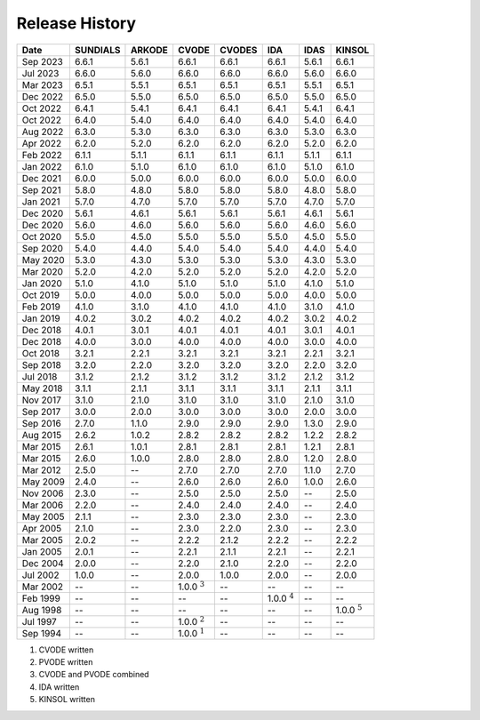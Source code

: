 ..
   Programmer(s): David J. Gardner @ LLNL
   ----------------------------------------------------------------
   SUNDIALS Copyright Start
   Copyright (c) 2002-2023, Lawrence Livermore National Security
   and Southern Methodist University.
   All rights reserved.

   See the top-level LICENSE and NOTICE files for details.

   SPDX-License-Identifier: BSD-3-Clause
   SUNDIALS Copyright End
   ----------------------------------------------------------------

.. _History:

###############
Release History
###############

+----------+-------------------+-------------------+-------------------+-------------------+-------------------+-------------------+-------------------+
| Date     | SUNDIALS          | ARKODE            | CVODE             | CVODES            | IDA               | IDAS              | KINSOL            |
+==========+===================+===================+===================+===================+===================+===================+===================+
| Sep 2023 | 6.6.1             | 5.6.1             | 6.6.1             | 6.6.1             | 6.6.1             | 5.6.1             | 6.6.1             |
+----------+-------------------+-------------------+-------------------+-------------------+-------------------+-------------------+-------------------+
| Jul 2023 | 6.6.0             | 5.6.0             | 6.6.0             | 6.6.0             | 6.6.0             | 5.6.0             | 6.6.0             |
+----------+-------------------+-------------------+-------------------+-------------------+-------------------+-------------------+-------------------+
| Mar 2023 | 6.5.1             | 5.5.1             | 6.5.1             | 6.5.1             | 6.5.1             | 5.5.1             | 6.5.1             |
+----------+-------------------+-------------------+-------------------+-------------------+-------------------+-------------------+-------------------+
| Dec 2022 | 6.5.0             | 5.5.0             | 6.5.0             | 6.5.0             | 6.5.0             | 5.5.0             | 6.5.0             |
+----------+-------------------+-------------------+-------------------+-------------------+-------------------+-------------------+-------------------+
| Oct 2022 | 6.4.1             | 5.4.1             | 6.4.1             | 6.4.1             | 6.4.1             | 5.4.1             | 6.4.1             |
+----------+-------------------+-------------------+-------------------+-------------------+-------------------+-------------------+-------------------+
| Oct 2022 | 6.4.0             | 5.4.0             | 6.4.0             | 6.4.0             | 6.4.0             | 5.4.0             | 6.4.0             |
+----------+-------------------+-------------------+-------------------+-------------------+-------------------+-------------------+-------------------+
| Aug 2022 | 6.3.0             | 5.3.0             | 6.3.0             | 6.3.0             | 6.3.0             | 5.3.0             | 6.3.0             |
+----------+-------------------+-------------------+-------------------+-------------------+-------------------+-------------------+-------------------+
| Apr 2022 | 6.2.0             | 5.2.0             | 6.2.0             | 6.2.0             | 6.2.0             | 5.2.0             | 6.2.0             |
+----------+-------------------+-------------------+-------------------+-------------------+-------------------+-------------------+-------------------+
| Feb 2022 | 6.1.1             | 5.1.1             | 6.1.1             | 6.1.1             | 6.1.1             | 5.1.1             | 6.1.1             |
+----------+-------------------+-------------------+-------------------+-------------------+-------------------+-------------------+-------------------+
| Jan 2022 | 6.1.0             | 5.1.0             | 6.1.0             | 6.1.0             | 6.1.0             | 5.1.0             | 6.1.0             |
+----------+-------------------+-------------------+-------------------+-------------------+-------------------+-------------------+-------------------+
| Dec 2021 | 6.0.0             | 5.0.0             | 6.0.0             | 6.0.0             | 6.0.0             | 5.0.0             | 6.0.0             |
+----------+-------------------+-------------------+-------------------+-------------------+-------------------+-------------------+-------------------+
| Sep 2021 | 5.8.0             | 4.8.0             | 5.8.0             | 5.8.0             | 5.8.0             | 4.8.0             | 5.8.0             |
+----------+-------------------+-------------------+-------------------+-------------------+-------------------+-------------------+-------------------+
| Jan 2021 | 5.7.0             | 4.7.0             | 5.7.0             | 5.7.0             | 5.7.0             | 4.7.0             | 5.7.0             |
+----------+-------------------+-------------------+-------------------+-------------------+-------------------+-------------------+-------------------+
| Dec 2020 | 5.6.1             | 4.6.1             | 5.6.1             | 5.6.1             | 5.6.1             | 4.6.1             | 5.6.1             |
+----------+-------------------+-------------------+-------------------+-------------------+-------------------+-------------------+-------------------+
| Dec 2020 | 5.6.0             | 4.6.0             | 5.6.0             | 5.6.0             | 5.6.0             | 4.6.0             | 5.6.0             |
+----------+-------------------+-------------------+-------------------+-------------------+-------------------+-------------------+-------------------+
| Oct 2020 | 5.5.0             | 4.5.0             | 5.5.0             | 5.5.0             | 5.5.0             | 4.5.0             | 5.5.0             |
+----------+-------------------+-------------------+-------------------+-------------------+-------------------+-------------------+-------------------+
| Sep 2020 | 5.4.0             | 4.4.0             | 5.4.0             | 5.4.0             | 5.4.0             | 4.4.0             | 5.4.0             |
+----------+-------------------+-------------------+-------------------+-------------------+-------------------+-------------------+-------------------+
| May 2020 | 5.3.0             | 4.3.0             | 5.3.0             | 5.3.0             | 5.3.0             | 4.3.0             | 5.3.0             |
+----------+-------------------+-------------------+-------------------+-------------------+-------------------+-------------------+-------------------+
| Mar 2020 | 5.2.0             | 4.2.0             | 5.2.0             | 5.2.0             | 5.2.0             | 4.2.0             | 5.2.0             |
+----------+-------------------+-------------------+-------------------+-------------------+-------------------+-------------------+-------------------+
| Jan 2020 | 5.1.0             | 4.1.0             | 5.1.0             | 5.1.0             | 5.1.0             | 4.1.0             | 5.1.0             |
+----------+-------------------+-------------------+-------------------+-------------------+-------------------+-------------------+-------------------+
| Oct 2019 | 5.0.0             | 4.0.0             | 5.0.0             | 5.0.0             | 5.0.0             | 4.0.0             | 5.0.0             |
+----------+-------------------+-------------------+-------------------+-------------------+-------------------+-------------------+-------------------+
| Feb 2019 | 4.1.0             | 3.1.0             | 4.1.0             | 4.1.0             | 4.1.0             | 3.1.0             | 4.1.0             |
+----------+-------------------+-------------------+-------------------+-------------------+-------------------+-------------------+-------------------+
| Jan 2019 | 4.0.2             | 3.0.2             | 4.0.2             | 4.0.2             | 4.0.2             | 3.0.2             | 4.0.2             |
+----------+-------------------+-------------------+-------------------+-------------------+-------------------+-------------------+-------------------+
| Dec 2018 | 4.0.1             | 3.0.1             | 4.0.1             | 4.0.1             | 4.0.1             | 3.0.1             | 4.0.1             |
+----------+-------------------+-------------------+-------------------+-------------------+-------------------+-------------------+-------------------+
| Dec 2018 | 4.0.0             | 3.0.0             | 4.0.0             | 4.0.0             | 4.0.0             | 3.0.0             | 4.0.0             |
+----------+-------------------+-------------------+-------------------+-------------------+-------------------+-------------------+-------------------+
| Oct 2018 | 3.2.1             | 2.2.1             | 3.2.1             | 3.2.1             | 3.2.1             | 2.2.1             | 3.2.1             |
+----------+-------------------+-------------------+-------------------+-------------------+-------------------+-------------------+-------------------+
| Sep 2018 | 3.2.0             | 2.2.0             | 3.2.0             | 3.2.0             | 3.2.0             | 2.2.0             | 3.2.0             |
+----------+-------------------+-------------------+-------------------+-------------------+-------------------+-------------------+-------------------+
| Jul 2018 | 3.1.2             | 2.1.2             | 3.1.2             | 3.1.2             | 3.1.2             | 2.1.2             | 3.1.2             |
+----------+-------------------+-------------------+-------------------+-------------------+-------------------+-------------------+-------------------+
| May 2018 | 3.1.1             | 2.1.1             | 3.1.1             | 3.1.1             | 3.1.1             | 2.1.1             | 3.1.1             |
+----------+-------------------+-------------------+-------------------+-------------------+-------------------+-------------------+-------------------+
| Nov 2017 | 3.1.0             | 2.1.0             | 3.1.0             | 3.1.0             | 3.1.0             | 2.1.0             | 3.1.0             |
+----------+-------------------+-------------------+-------------------+-------------------+-------------------+-------------------+-------------------+
| Sep 2017 | 3.0.0             | 2.0.0             | 3.0.0             | 3.0.0             | 3.0.0             | 2.0.0             | 3.0.0             |
+----------+-------------------+-------------------+-------------------+-------------------+-------------------+-------------------+-------------------+
| Sep 2016 | 2.7.0             | 1.1.0             | 2.9.0             | 2.9.0             | 2.9.0             | 1.3.0             | 2.9.0             |
+----------+-------------------+-------------------+-------------------+-------------------+-------------------+-------------------+-------------------+
| Aug 2015 | 2.6.2             | 1.0.2             | 2.8.2             | 2.8.2             | 2.8.2             | 1.2.2             | 2.8.2             |
+----------+-------------------+-------------------+-------------------+-------------------+-------------------+-------------------+-------------------+
| Mar 2015 | 2.6.1             | 1.0.1             | 2.8.1             | 2.8.1             | 2.8.1             | 1.2.1             | 2.8.1             |
+----------+-------------------+-------------------+-------------------+-------------------+-------------------+-------------------+-------------------+
| Mar 2015 | 2.6.0             | 1.0.0             | 2.8.0             | 2.8.0             | 2.8.0             | 1.2.0             | 2.8.0             |
+----------+-------------------+-------------------+-------------------+-------------------+-------------------+-------------------+-------------------+
| Mar 2012 | 2.5.0             | --                | 2.7.0             | 2.7.0             | 2.7.0             | 1.1.0             | 2.7.0             |
+----------+-------------------+-------------------+-------------------+-------------------+-------------------+-------------------+-------------------+
| May 2009 | 2.4.0             | --                | 2.6.0             | 2.6.0             | 2.6.0             | 1.0.0             | 2.6.0             |
+----------+-------------------+-------------------+-------------------+-------------------+-------------------+-------------------+-------------------+
| Nov 2006 | 2.3.0             | --                | 2.5.0             | 2.5.0             | 2.5.0             | --                | 2.5.0             |
+----------+-------------------+-------------------+-------------------+-------------------+-------------------+-------------------+-------------------+
| Mar 2006 | 2.2.0             | --                | 2.4.0             | 2.4.0             | 2.4.0             | --                | 2.4.0             |
+----------+-------------------+-------------------+-------------------+-------------------+-------------------+-------------------+-------------------+
| May 2005 | 2.1.1             | --                | 2.3.0             | 2.3.0             | 2.3.0             | --                | 2.3.0             |
+----------+-------------------+-------------------+-------------------+-------------------+-------------------+-------------------+-------------------+
| Apr 2005 | 2.1.0             | --                | 2.3.0             | 2.2.0             | 2.3.0             | --                | 2.3.0             |
+----------+-------------------+-------------------+-------------------+-------------------+-------------------+-------------------+-------------------+
| Mar 2005 | 2.0.2             | --                | 2.2.2             | 2.1.2             | 2.2.2             | --                | 2.2.2             |
+----------+-------------------+-------------------+-------------------+-------------------+-------------------+-------------------+-------------------+
| Jan 2005 | 2.0.1             | --                | 2.2.1             | 2.1.1             | 2.2.1             | --                | 2.2.1             |
+----------+-------------------+-------------------+-------------------+-------------------+-------------------+-------------------+-------------------+
| Dec 2004 | 2.0.0             | --                | 2.2.0             | 2.1.0             | 2.2.0             | --                | 2.2.0             |
+----------+-------------------+-------------------+-------------------+-------------------+-------------------+-------------------+-------------------+
| Jul 2002 | 1.0.0             | --                | 2.0.0             | 1.0.0             | 2.0.0             | --                | 2.0.0             |
+----------+-------------------+-------------------+-------------------+-------------------+-------------------+-------------------+-------------------+
| Mar 2002 | --                | --                | 1.0.0 :math:`^3`  | --                | --                | --                | --                |
+----------+-------------------+-------------------+-------------------+-------------------+-------------------+-------------------+-------------------+
| Feb 1999 | --                | --                | --                | --                | 1.0.0 :math:`^4`  | --                | --                |
+----------+-------------------+-------------------+-------------------+-------------------+-------------------+-------------------+-------------------+
| Aug 1998 | --                | --                | --                | --                | --                | --                | 1.0.0 :math:`^5`  |
+----------+-------------------+-------------------+-------------------+-------------------+-------------------+-------------------+-------------------+
| Jul 1997 | --                | --                | 1.0.0 :math:`^2`  | --                | --                | --                | --                |
+----------+-------------------+-------------------+-------------------+-------------------+-------------------+-------------------+-------------------+
| Sep 1994 | --                | --                | 1.0.0 :math:`^1`  | --                | --                | --                | --                |
+----------+-------------------+-------------------+-------------------+-------------------+-------------------+-------------------+-------------------+

1. CVODE written
2. PVODE written
3. CVODE and PVODE combined
4. IDA written
5. KINSOL written

..
   .. [1] CVODE written
   .. [2] PVODE written
   .. [3] CVODE and PVODE combined
   .. [4] IDA written
   .. [5] KINSOL written
